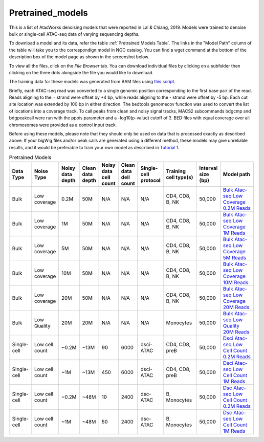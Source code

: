 Pretrained_models
=================

This is a list of AtacWorks denoising models that were reported in Lal & Chiang, 2019. 
Models were trained to denoise bulk or single-cell ATAC-seq data of varying sequencing depths.

To download a model and its data, refer the table :ref:`Pretrained Models Table`.
The links in the "Model Path" column of the table will take you to the correspondign model in NGC catalog. You can find a wget command at the bottom of the description box of the model page as shown in the screenshot below.

.. image:: ngc_catalog_screenshot.png
   :width: 800


To view all the files, click on the `File Browser` tab. You can download individual files by clicking on a subfolder then clicking on the three dots alongside the file you would like to download.

.. image:: ngc_file_download.png
   :width: 800


The training data for these models was generated from BAM files using `this script <https://github.com/zchiang/atacworks_analysis/blob/master/preprocessing/atac_bam2bw.sh>`_. 

Briefly, each ATAC-seq read was converted to a single genomic position corresponding to the first base pair of the read. Reads aligning to the + strand were offset by +4 bp, while reads aligning to the - strand were offset by -5 bp. Each cut site location was extended by 100 bp in either direction. The bedtools genomecov function was used to convert the list of locations into a coverage track. To call peaks from clean and noisy signal tracks, MACS2 subcommands bdgcmp and bdgpeakcall were run with the ppois parameter and a -log10(p-value) cutoff of 3. BED files with equal coverage over all chromosomes were provided as a control input track.

Before using these models, please note that they should only be used on data that is processed exactly as described above. If your bigWig files and/or peak calls are generated using a different method, these models may give unreliable results, and it would be preferable to train your own model as described in `Tutorial 1 <tutorial1.html>`_. 

.. _Pretrained Models Table:

.. list-table:: Pretrained Models
   :widths: 20 20 20 20 20 20 20 40 20 50
   :header-rows: 1

   * - Data Type
     - Noise Type
     - Noisy data depth
     - Clean data depth
     - Noisy data cell count
     - Clean data dell count
     - Single-cell protocol
     - Training cell type(s)
     - Interval size (bp)
     - Model path
   * - Bulk
     - Low coverage
     - 0.2M
     - 50M
     - N/A
     - N/A
     - N/A
     - CD4, CD8, B, NK
     - 50,000
     - `Bulk Atac-seq Low Coverage 0.2M Reads <https://ngc.nvidia.com/catalog/models/nvidia:atac_bulk_lowcov_0_2m_50m>`_
   * - Bulk
     - Low coverage
     - 1M
     - 50M
     - N/A
     - N/A
     - N/A
     - CD4, CD8, B, NK
     - 50,000
     - `Bulk Atac-seq Low Coverage 1M Reads <https://ngc.nvidia.com/catalog/models/nvidia:atac_bulk_lowcov_1m_50m>`_ 
   * - Bulk
     - Low coverage
     - 5M
     - 50M
     - N/A
     - N/A
     - N/A
     - CD4, CD8, B, NK
     - 50,000
     - `Bulk Atac-seq Low Coverage 5M Reads <https://ngc.nvidia.com/catalog/models/nvidia:atac_bulk_lowcov_5m_50m>`_ 
   * - Bulk
     - Low coverage
     - 10M
     - 50M
     - N/A
     - N/A
     - N/A
     - CD4, CD8, B, NK
     - 50,000
     - `Bulk Atac-seq Low Coverage 10M Reads <https://ngc.nvidia.com/catalog/models/nvidia:atac_bulk_lowcov_10m_50m>`_ 
   * - Bulk
     - Low coverage
     - 20M
     - 50M
     - N/A
     - N/A
     - N/A
     - CD4, CD8, B, NK
     - 50,000
     - `Bulk Atac-seq Low Coverage 20M Reads <https://ngc.nvidia.com/catalog/models/nvidia:atac_bulk_lowcov_20m_50m>`_ 
   * - Bulk
     - Low Quality
     - 20M
     - 20M
     - N/A
     - N/A
     - N/A
     - Monocytes
     - 50,000
     - `Bulk Atac-seq Low Quality 20M Reads <https://ngc.nvidia.com/catalog/models/nvidia:atac_bulk_lowqual_20m_20m>`_ 
   * - Single-cell
     - Low cell count
     - ~0.2M
     - ~13M
     - 90
     - 6000
     - dsci-ATAC
     - CD4, CD8, preB
     - 50,000
     - `Dsci Atac-seq Low Cell Count 0.2M Reads <https://ngc.nvidia.com/catalog/models/nvidia:atac_dsci_atac_lowcellcount_0_2m_13m_90_6000>`_ 
   * - Single-cell
     - Low cell count
     - ~1M
     - ~13M
     - 450
     - 6000
     - dsci-ATAC
     - CD4, CD8, preB
     - 50,000
     - `Dsci Atac-seq Low Cell Count 1M Reads <https://ngc.nvidia.com/catalog/models/nvidia:atac_dsci_atac_lowcellcount_1m_13m_450_6000>`_ 
   * - Single-cell
     - Low cell count
     - ~0.2M
     - ~48M
     - 10
     - 2400
     - dsc-ATAC
     - B, Monocytes
     - 50,000
     - `Dsc Atac-seq Low Cell Count 0.2M Reads <https://ngc.nvidia.com/catalog/models/nvidia:atac_dsc_atac_lowcellcount_0_2m_48m_10_2400>`_ 
   * - Single-cell
     - Low cell count
     - ~1M
     - ~48M
     - 50
     - 2400
     - dsc-ATAC
     - B, Monocytes
     - 50,000
     - `Dsc Atac-seq Low Cell Count 1M Reads <https://ngc.nvidia.com/catalog/models/nvidia:atac_dsc_atac_lowcellcount_1m_48m_50_2400>`_ 
